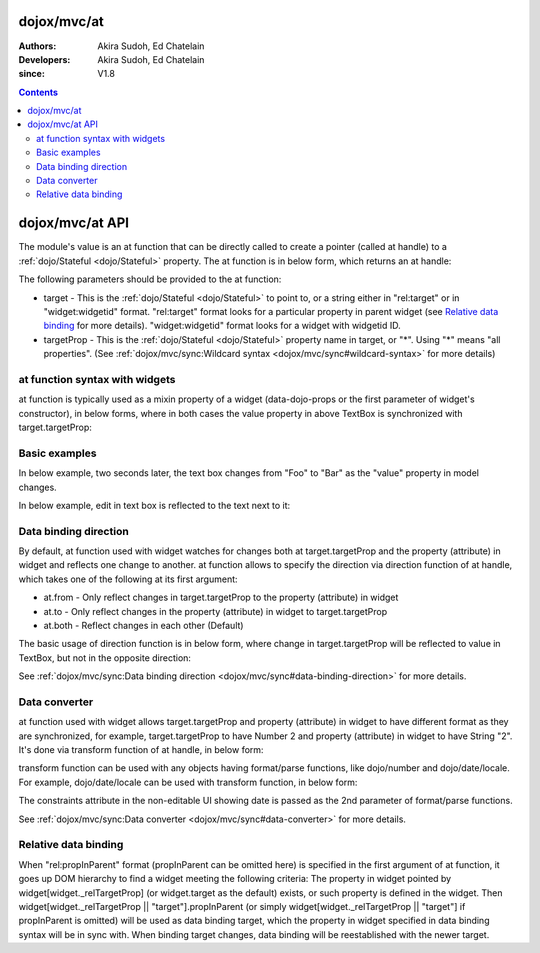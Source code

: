 .. _dojox/mvc/at:

============
dojox/mvc/at
============

:Authors: Akira Sudoh, Ed Chatelain
:Developers: Akira Sudoh, Ed Chatelain
:since: V1.8

.. contents ::
  :depth: 2

================
dojox/mvc/at API
================

The module's value is an at function that can be directly called to create a pointer (called at handle) to a :ref:`dojo/Stateful <dojo/Stateful>` property.
The at function is in below form, which returns an at handle:

.. js ::

  at(target, targetProp);

The following parameters should be provided to the at function:

* target - This is the :ref:`dojo/Stateful <dojo/Stateful>` to point to, or a string either in "rel:target" or in "widget:widgetid" format. "rel:target" format looks for a particular property in parent widget (see `Relative data binding`_ for more details). "widget:widgetid" format looks for a widget with widgetid ID.
* targetProp - This is the :ref:`dojo/Stateful <dojo/Stateful>` property name in target, or "*". Using "*" means "all properties". (See :ref:`dojox/mvc/sync:Wildcard syntax <dojox/mvc/sync#wildcard-syntax>` for more details)

-------------------------------
at function syntax with widgets
-------------------------------

at function is typically used as a mixin property of a widget (data-dojo-props or the first parameter of widget's constructor), in below forms, where in both cases the value property in above TextBox is synchronized with target.targetProp:

.. html ::

  <script type="dojo/require">at: "dojox/mvc/at"</script>
  <input data-dojo-type="dijit/form/TextBox" 
   data-dojo-props="value: at(target, 'targetProp')">

.. js ::

  require(["dojo/Stateful", "dijit/form/TextBox", "dojox/mvc/at"], function(Stateful, TextBox, at){
    var target = new Stateful({targetProp: "foo"});
    var textbox = new TextBox({
      value: at(target, targetProp)
    }, srcNodeRef);
    textbox.startup();
  });

--------------
Basic examples
--------------

In below example, two seconds later, the text box changes from "Foo" to "Bar" as the "value" property in model changes.

.. code-example::
  :djConfig: parseOnLoad: false, async: true, mvc: {debugBindings: true}
  :toolbar: versions, themes
  :version: 1.8-2.0
  :width: 320
  :height: 60

  .. js ::

    require([
        "dojo/parser", "dojo/Stateful", "dojo/domReady!"
    ], function(parser, Stateful){
        model = new Stateful({value: "Foo"});
        parser.parse();
        setTimeout(function(){ model.set("value", "Bar"); }, 2000);
    });

  .. html ::

    <script type="dojo/require">at: "dojox/mvc/at"</script>
    <input type="text" data-dojo-type="dijit/form/TextBox" data-dojo-props="value: at(model, 'value')">

In below example, edit in text box is reflected to the text next to it:

.. code-example::
  :djConfig: parseOnLoad: false, async: true, mvc: {debugBindings: true}
  :toolbar: versions, themes
  :version: 1.8-2.0
  :width: 480
  :height: 60

  .. js ::

    require([
        "dojo/parser", "dojo/domReady!"
    ], function(parser){
        parser.parse();
    });

  .. html ::

    <script type="dojo/require">at: "dojox/mvc/at"</script>
    <span data-dojo-id="model" data-dojo-type="dojo/Stateful" data-dojo-props="value: 'Foo'"></span>
    <input type="text" data-dojo-type="dijit/form/TextBox" data-dojo-props="value: at(model, 'value')">
    <span data-dojo-type="dijit/_WidgetBase" data-dojo-props="_setValueAttr: {node: 'domNode', type: 'innerText'}, value: at(model, 'value')"></span>

----------------------
Data binding direction
----------------------

By default, at function used with widget watches for changes both at target.targetProp and the property (attribute) in widget and reflects one change to another. at function allows to specify the direction via direction function of at handle, which takes one of the following at its first argument:

* at.from - Only reflect changes in target.targetProp to the property (attribute) in widget
* at.to - Only reflect changes in the property (attribute) in widget to target.targetProp
* at.both - Reflect changes in each other (Default)

The basic usage of direction function is in below form, where change in target.targetProp will be reflected to value in TextBox, but not in the opposite direction:

.. code-example::
  :djConfig: parseOnLoad: false, async: true, mvc: {debugBindings: true}
  :toolbar: versions, themes
  :version: 1.8-2.0
  :width: 480
  :height: 60

  .. js ::

    require([
        "dojo/parser", "dojo/Stateful", "dojo/domReady!"
    ], function(parser, Stateful){
        model = new Stateful({value: "Foo"});
        parser.parse();
        setTimeout(function(){ model.set("value", "Bar"); }, 2000);
    });

  .. html ::

    <script type="dojo/require">at: "dojox/mvc/at"</script>
    <span data-dojo-type="dijit/_WidgetBase"
     data-dojo-props="_setValueAttr: {node: 'domNode', type: 'innerText'},
                      value: at(model, 'value')"></span>
    <input data-dojo-type="dijit/form/TextBox" 
     data-dojo-props="value: at(model, 'value').direction(at.from)">

See :ref:`dojox/mvc/sync:Data binding direction <dojox/mvc/sync#data-binding-direction>` for more details.

--------------
Data converter
--------------

at function used with widget allows target.targetProp and property (attribute) in widget to have different format as they are synchronized, for example, target.targetProp to have Number 2 and property (attribute) in widget to have String "2". It's done via transform function of at handle, in below form:

.. html ::

  <script type="dojo/require">at: "dojox/mvc/at"</script>
  <input data-dojo-type="dijit/form/TextBox" 
   data-dojo-props="value: at(target, 'targetProp').transform({
                      format: function(value){
                        return '' + value;
                      },
                      parse: function(value){
                        return value - 0;
                      }
                    })">

transform function can be used with any objects having format/parse functions, like dojo/number and dojo/date/locale. For example, dojo/date/locale can be used with transform function, in below form:

.. code-example::
  :djConfig: parseOnLoad: false, async: true, mvc: {debugBindings: true}
  :toolbar: versions, themes
  :version: 1.8-2.0
  :width: 480
  :height: 60

  .. js ::

    require([
        "dojo/parser", "dojo/domReady!"
    ], function(parser){
        parser.parse();
    });

  .. html ::

    <script type="dojo/require">at: "dojox/mvc/at", dateLocale: "dojo/date/locale"</script>
    <span data-dojo-id="model" data-dojo-type="dojo/Stateful" data-dojo-props="value: new Date"></span>
    <span data-dojo-type="dijit/_WidgetBase"
     data-dojo-props="_setValueAttr: {node: 'domNode', type: 'innerText'},
                      constraints: {selector: 'date'},
                      value: at(model, 'value').transform(dateLocale)"></span>
    <input data-dojo-type="dijit/form/DateTextBox" 
     data-dojo-props="value: at(model, 'value')">

The constraints attribute in the non-editable UI showing date is passed as the 2nd parameter of format/parse functions.

See :ref:`dojox/mvc/sync:Data converter <dojox/mvc/sync#data-converter>` for more details.

---------------------
Relative data binding
---------------------

When "rel:propInParent" format (propInParent can be omitted here) is specified in the first argument of at function, it goes up DOM hierarchy to find a widget meeting the following criteria: The property in widget pointed by widget[widget._relTargetProp] (or widget.target as the default) exists, or such property is defined in the widget.
Then widget[widget._relTargetProp || "target"].propInParent (or simply widget[widget._relTargetProp || "target"] if propInParent is omitted) will be used as data binding target, which the property in widget specified in data binding syntax will be in sync with. When binding target changes, data binding will be reestablished with the newer target.